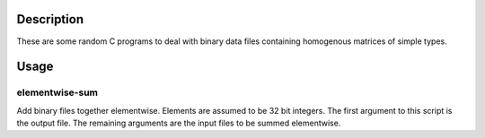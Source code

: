 Description
===========

These are some random C programs to deal with binary data files
containing homogenous matrices of simple types.

Usage
=====

elementwise-sum
---------------

Add binary files together elementwise.
Elements are assumed to be 32 bit integers.
The first argument to this script is the output file.
The remaining arguments are the input files to be summed elementwise.
